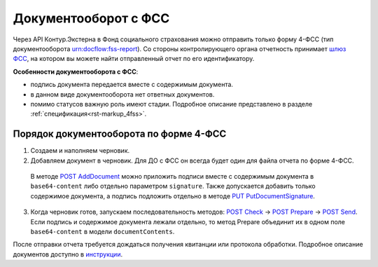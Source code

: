 .. _`шлюз ФСС`: http://f4.fss.ru/fss/office
.. _`инструкции`: https://www.kontur-extern.ru/support/faq/31/157
.. _`POST AddDocument`: http://extern-api.testkontur.ru/swagger/ui/index#!/106310771088108510861074108010821080/DraftDocuments_AddDocument
.. _`PUT PutDocumentSignature`: http://extern-api.testkontur.ru/swagger/ui/index#!/106310771088108510861074108010821080/DraftDocuments_PutDocumentSignature
.. _`POST Check`: http://extern-api.testkontur.ru/swagger/ui/index#!/106310771088108510861074108010821080/Drafts_Check
.. _`POST Prepare`: http://extern-api.testkontur.ru/swagger/ui/index#!/106310771088108510861074108010821080/Drafts_Prepare
.. _`POST Send`: http://extern-api.testkontur.ru/swagger/ui/index#!/106310771088108510861074108010821080/Drafts_Send

Документооборот с ФСС
=====================

.. _rst-marckup-dc-fss:

Через API Контур.Экстерна в Фонд социального страхования можно отправить только форму 4-ФСС (тип документооборота urn:docflow:fss-report). Со стороны контролирующего органа отчетность принимает `шлюз ФСС`_, на котором вы можете найти отправленный отчет по его идентификатору.

**Особенности документооборота с ФСС**:

* подпись документа передается вместе с содержимым документа. 
* в данном виде документооборота нет ответных документов. 
* помимо статусов важную роль имеют стадии. Подробное описание представлено в разделе :ref:`спецификация<rst-markup_4fss>`. 

Порядок документооборота по форме 4-ФСС
--------------------------

1. Создаем и наполняем черновик. 
2. Добавляем документ в черновик. Для ДО с ФСС он всегда будет один для файла отчета по форме 4-ФСС. 
  
  В методе `POST AddDocument`_ можно приложить подписи вместе с содержимым документа в ``base64-content`` либо отдельно параметром ``signature``. Также допускается добавить только содержимое документа, а подпись подложить отдельно в методе `PUT PutDocumentSignature`_.

3. Когда черновик готов, запускаем последовательность методов: `POST Check`_ -> `POST Prepare`_ -> `POST Send`_. Если подпись и содержимое документа лежали отдельно, то метод Prepare объединит их в одном поле ``base64-content`` в модели ``documentContents``. 

После отправки отчета требуется дождаться получения квитанции или протокола обработки. Подробное описание документов доступно в `инструкции`_. 